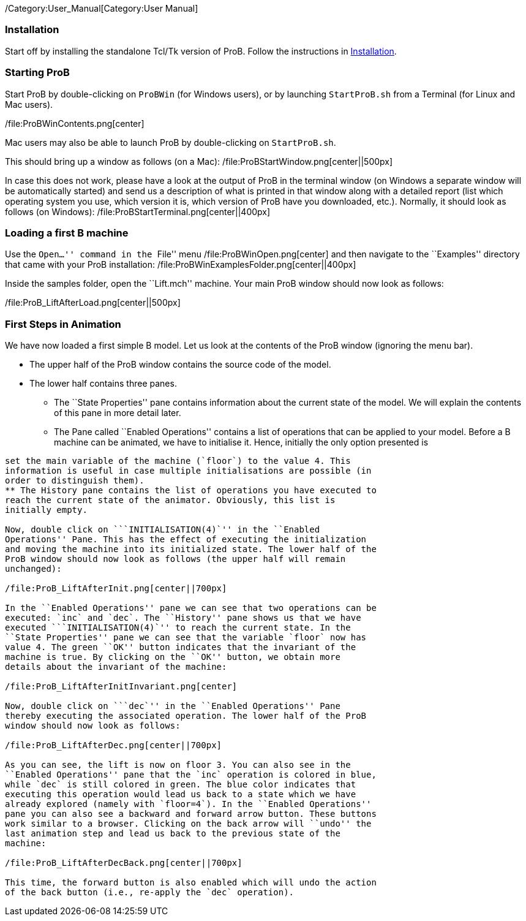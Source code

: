 /Category:User_Manual[Category:User Manual]

[[installation]]
Installation
~~~~~~~~~~~~

Start off by installing the standalone Tcl/Tk version of ProB. Follow
the instructions in link:/Installation[Installation].

[[starting-prob]]
Starting ProB
~~~~~~~~~~~~~

Start ProB by double-clicking on `ProBWin` (for Windows users), or by
launching `StartProB.sh` from a Terminal (for Linux and Mac users).

/file:ProBWinContents.png[center]

Mac users may also be able to launch ProB by double-clicking on
`StartProB.sh`.

This should bring up a window as follows (on a Mac):
/file:ProBStartWindow.png[center||500px]

In case this does not work, please have a look at the output of ProB in
the terminal window (on Windows a separate window will be automatically
started) and send us a description of what is printed in that window
along with a detailed report (list which operating system you use, which
version it is, which version of ProB have you downloaded, etc.).
Normally, it should look as follows (on Windows):
/file:ProBStartTerminal.png[center||400px]

[[loading-a-first-b-machine]]
Loading a first B machine
~~~~~~~~~~~~~~~~~~~~~~~~~

Use the ``Open...'' command in the ``File'' menu
/file:ProBWinOpen.png[center] and then navigate to the ``Examples''
directory that came with your ProB installation:
/file:ProBWinExamplesFolder.png[center||400px]

Inside the samples folder, open the ``Lift.mch'' machine. Your main ProB
window should now look as follows:

/file:ProB_LiftAfterLoad.png[center||500px]

[[first-steps-in-animation]]
First Steps in Animation
~~~~~~~~~~~~~~~~~~~~~~~~

We have now loaded a first simple B model. Let us look at the contents
of the ProB window (ignoring the menu bar).

* The upper half of the ProB window contains the source code of the
model.
* The lower half contains three panes.
** The ``State Properties'' pane contains information about the current
state of the model. We will explain the contents of this pane in more
detail later.
** The Pane called ``Enabled Operations'' contains a list of operations
that can be applied to your model. Before a B machine can be animated,
we have to initialise it. Hence, initially the only option presented is
```INITIALISATION(4)`''. The `4` indicates that the initialisation will
set the main variable of the machine (`floor`) to the value 4. This
information is useful in case multiple initialisations are possible (in
order to distinguish them).
** The History pane contains the list of operations you have executed to
reach the current state of the animator. Obviously, this list is
initially empty.

Now, double click on ```INITIALISATION(4)`'' in the ``Enabled
Operations'' Pane. This has the effect of executing the initialization
and moving the machine into its initialized state. The lower half of the
ProB window should now look as follows (the upper half will remain
unchanged):

/file:ProB_LiftAfterInit.png[center||700px]

In the ``Enabled Operations'' pane we can see that two operations can be
executed: `inc` and `dec`. The ``History'' pane shows us that we have
executed ```INITIALISATION(4)`'' to reach the current state. In the
``State Properties'' pane we can see that the variable `floor` now has
value 4. The green ``OK'' button indicates that the invariant of the
machine is true. By clicking on the ``OK'' button, we obtain more
details about the invariant of the machine:

/file:ProB_LiftAfterInitInvariant.png[center]

Now, double click on ```dec`'' in the ``Enabled Operations'' Pane
thereby executing the associated operation. The lower half of the ProB
window should now look as follows:

/file:ProB_LiftAfterDec.png[center||700px]

As you can see, the lift is now on floor 3. You can also see in the
``Enabled Operations'' pane that the `inc` operation is colored in blue,
while `dec` is still colored in green. The blue color indicates that
executing this operation would lead us back to a state which we have
already explored (namely with `floor=4`). In the ``Enabled Operations''
pane you can also see a backward and forward arrow button. These buttons
work similar to a browser. Clicking on the back arrow will ``undo'' the
last animation step and lead us back to the previous state of the
machine:

/file:ProB_LiftAfterDecBack.png[center||700px]

This time, the forward button is also enabled which will undo the action
of the back button (i.e., re-apply the `dec` operation).

